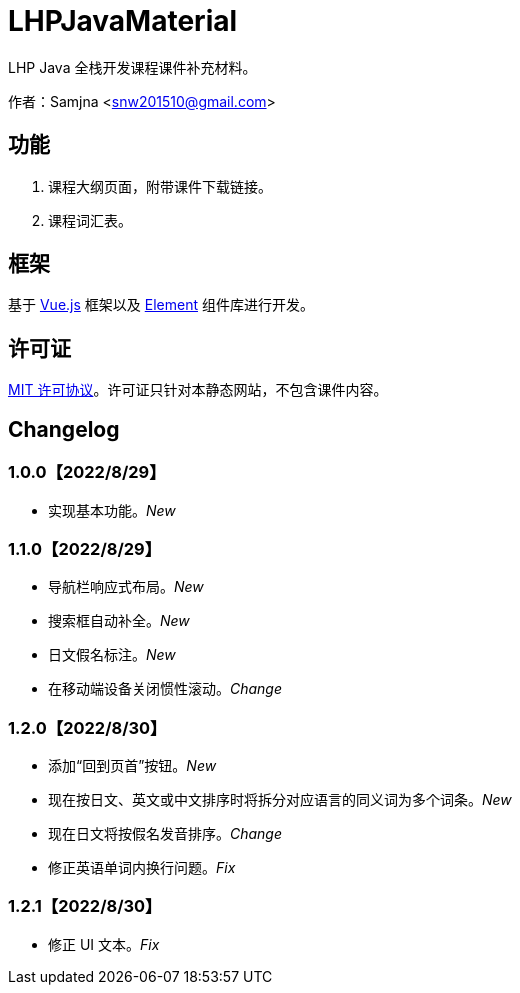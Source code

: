 = LHPJavaMaterial

LHP Java 全栈开发课程课件补充材料。

作者：Samjna <snw201510@gmail.com>

== 功能
1. 课程大纲页面，附带课件下载链接。
2. 课程词汇表。

== 框架
基于 https://vuejs.org/index.html[Vue.js^] 框架以及 https://element.eleme.io/[Element^] 组件库进行开发。

== 许可证
https://github.com/snw2015/LHPJavaMaterial/blob/main/LICENSE[MIT 许可协议^]。许可证只针对本静态网站，不包含课件内容。

== Changelog
=== 1.0.0【2022/8/29】
* 实现基本功能。__New__

=== 1.1.0【2022/8/29】
* 导航栏响应式布局。__New__
* 搜索框自动补全。__New__
* 日文假名标注。__New__
* 在移动端设备关闭惯性滚动。__Change__

=== 1.2.0【2022/8/30】
* 添加“回到页首”按钮。__New__
* 现在按日文、英文或中文排序时将拆分对应语言的同义词为多个词条。__New__
* 现在日文将按假名发音排序。__Change__
* 修正英语单词内换行问题。__Fix__

=== 1.2.1【2022/8/30】
* 修正 UI 文本。__Fix__
